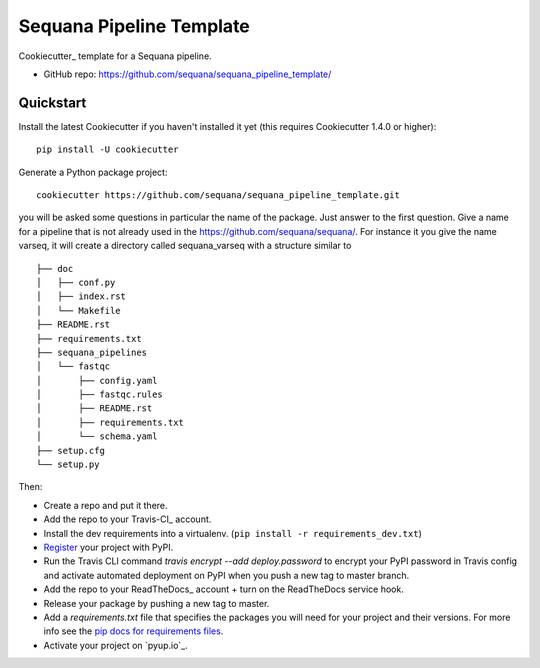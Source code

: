 =========================
Sequana Pipeline Template
=========================

Cookiecutter_ template for a Sequana pipeline.

* GitHub repo: https://github.com/sequana/sequana_pipeline_template/

Quickstart
----------

Install the latest Cookiecutter if you haven't installed it yet (this requires
Cookiecutter 1.4.0 or higher)::

    pip install -U cookiecutter

Generate a Python package project::

    cookiecutter https://github.com/sequana/sequana_pipeline_template.git

you will be asked some questions in particular the name of the package. Just
answer to the first question. Give a name for a pipeline that is not already
used in the https://github.com/sequana/sequana/. For instance it you give the
name varseq, it will create a directory called sequana_varseq with a structure
similar to ::

    ├── doc
    │   ├── conf.py
    │   ├── index.rst
    │   └── Makefile
    ├── README.rst
    ├── requirements.txt
    ├── sequana_pipelines
    │   └── fastqc
    │       ├── config.yaml
    │       ├── fastqc.rules
    │       ├── README.rst
    │       ├── requirements.txt
    │       └── schema.yaml
    ├── setup.cfg
    └── setup.py



Then:

* Create a repo and put it there.
* Add the repo to your Travis-CI_ account.
* Install the dev requirements into a virtualenv. (``pip install -r requirements_dev.txt``)
* Register_ your project with PyPI.
* Run the Travis CLI command `travis encrypt --add deploy.password` to encrypt your PyPI password in Travis config
  and activate automated deployment on PyPI when you push a new tag to master branch.
* Add the repo to your ReadTheDocs_ account + turn on the ReadTheDocs service hook.
* Release your package by pushing a new tag to master.
* Add a `requirements.txt` file that specifies the packages you will need for
  your project and their versions. For more info see the `pip docs for requirements files`_.
* Activate your project on `pyup.io`_.

.. _`pip docs for requirements files`: https://pip.pypa.io/en/stable/user_guide/#requirements-files
.. _Register: https://packaging.python.org/tutorials/packaging-projects/#uploading-the-distribution-archives
